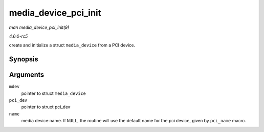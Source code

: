 .. -*- coding: utf-8; mode: rst -*-

.. _API-media-device-pci-init:

=====================
media_device_pci_init
=====================

*man media_device_pci_init(9)*

*4.6.0-rc5*

create and initialize a struct ``media_device`` from a PCI device.


Synopsis
========

.. c:function:: void media_device_pci_init( struct media_device * mdev, struct pci_dev * pci_dev, const char * name )

Arguments
=========

``mdev``
    pointer to struct ``media_device``

``pci_dev``
    pointer to struct pci_dev

``name``
    media device name. If ``NULL``, the routine will use the default
    name for the pci device, given by ``pci_name`` macro.


.. ------------------------------------------------------------------------------
.. This file was automatically converted from DocBook-XML with the dbxml
.. library (https://github.com/return42/sphkerneldoc). The origin XML comes
.. from the linux kernel, refer to:
..
.. * https://github.com/torvalds/linux/tree/master/Documentation/DocBook
.. ------------------------------------------------------------------------------
